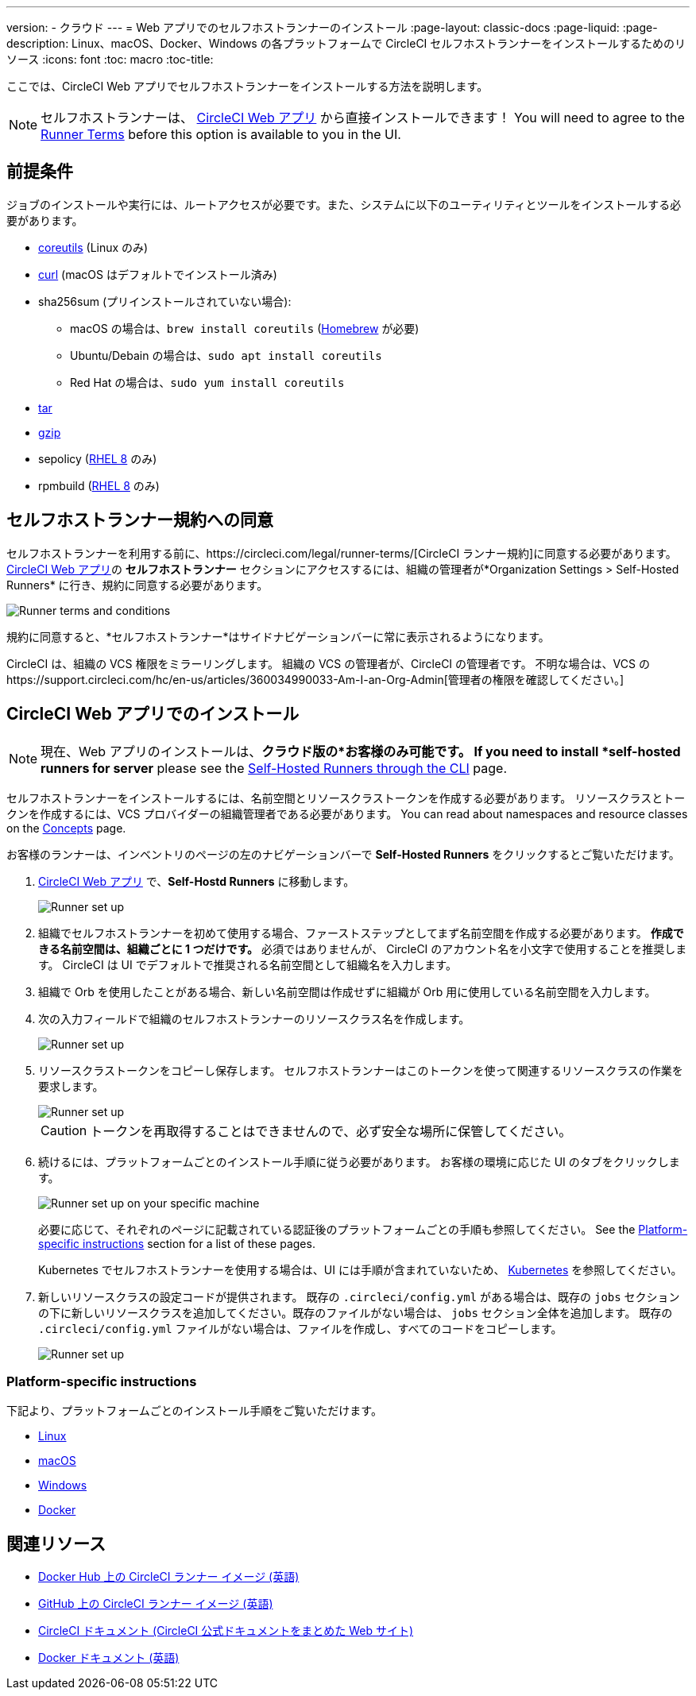---
version:
- クラウド
---
= Web アプリでのセルフホストランナーのインストール
:page-layout: classic-docs
:page-liquid:
:page-description: Linux、macOS、Docker、Windows の各プラットフォームで CircleCI セルフホストランナーをインストールするためのリソース
:icons: font
:toc: macro
:toc-title:

ここでは、CircleCI Web アプリでセルフホストランナーをインストールする方法を説明します。

NOTE: セルフホストランナーは、 https://app.circleci.com/[CircleCI Web アプリ] から直接インストールできます！ You will need to agree to the <<#self-hosted-runner-terms-agreement, Runner Terms>> before this option is available to you in the UI.

toc::[]

[#prerequisites]
== 前提条件

ジョブのインストールや実行には、ルートアクセスが必要です。また、システムに以下のユーティリティとツールをインストールする必要があります。

* https://www.gnu.org/software/coreutils/[coreutils] (Linux のみ)
* https://curl.se/[curl] (macOS はデフォルトでインストール済み)
* sha256sum (プリインストールされていない場合):
  - macOS の場合は、`brew install coreutils`  (https://brew.sh/[Homebrew] が必要)
  - Ubuntu/Debain の場合は、`sudo apt install coreutils`
  - Red Hat の場合は、`sudo yum install coreutils`
* https://www.gnu.org/software/tar/[tar]
* https://www.gnu.org/software/gzip/[gzip]
* sepolicy (https://www.redhat.com/en/enterprise-linux-8/details[RHEL 8] のみ)
* rpmbuild (https://www.redhat.com/en/enterprise-linux-8/details[RHEL 8] のみ)

[#self-hosted-runner-terms-agreement]
== セルフホストランナー規約への同意

セルフホストランナーを利用する前に、https://circleci.com/legal/runner-terms/[CircleCI ランナー規約]に同意する必要があります。 https://app.circleci.com/[CircleCI Web アプリ]の *セルフホストランナー* セクションにアクセスするには、組織の管理者が*Organization Settings > Self-Hosted Runners* に行き、規約に同意する必要があります。

image::{{site.baseurl}}/assets/img/docs/runnerui_terms.png[Runner terms and conditions]

規約に同意すると、*セルフホストランナー*はサイドナビゲーションバーに常に表示されるようになります。

CircleCI は、組織の VCS 権限をミラーリングします。 組織の VCS の管理者が、CircleCI の管理者です。 不明な場合は、VCS のhttps://support.circleci.com/hc/en-us/articles/360034990033-Am-I-an-Org-Admin[管理者の権限を確認してください。]


[#circleci-web-app-installation]
== CircleCI Web アプリでのインストール

NOTE: 現在、Web アプリのインストールは、*クラウド版の*お客様のみ可能です。 If you need to install *self-hosted runners for server* please see the <<runner-installation-cli#, Self-Hosted Runners through the CLI>> page.

セルフホストランナーをインストールするには、名前空間とリソースクラストークンを作成する必要があります。 リソースクラスとトークンを作成するには、VCS プロバイダーの組織管理者である必要があります。 You can read about namespaces and resource classes on the <<runner-concepts#namespaces-and-resource-classes, Concepts>> page.

お客様のランナーは、インベントリのページの左のナビゲーションバーで *Self-Hosted Runners* をクリックするとご覧いただけます。

. https://app.circleci.com/[CircleCI Web アプリ] で、*Self-Hostd Runners* に移動します。
+
image::{{site.baseurl}}/assets/img/docs/runnerui_step_one.png[Runner set up, step one - Get started]
+
. 組織でセルフホストランナーを初めて使用する場合、ファーストステップとしてまず名前空間を作成する必要があります。 *作成できる名前空間は、組織ごとに 1 つだけです。* 必須ではありませんが、 CircleCI のアカウント名を小文字で使用することを推奨します。 CircleCI は UI でデフォルトで推奨される名前空間として組織名を入力します。
+
. 組織で Orb を使用したことがある場合、新しい名前空間は作成せずに組織が Orb 用に使用している名前空間を入力します。
+
. 次の入力フィールドで組織のセルフホストランナーのリソースクラス名を作成します。
+
image::{{site.baseurl}}/assets/img/docs/runnerui_step_two.png[Runner set up, step two - Create a namespace and resource class]
+
. リソースクラストークンをコピーし保存します。 セルフホストランナーはこのトークンを使って関連するリソースクラスの作業を要求します。
+
image::{{site.baseurl}}/assets/img/docs/runnerui_step_three.png[Runner set up, step three - Create a resource class token]
+
CAUTION: トークンを再取得することはできませんので、必ず安全な場所に保管してください。
+
. 続けるには、プラットフォームごとのインストール手順に従う必要があります。 お客様の環境に応じた UI のタブをクリックします。
+
image::{{site.baseurl}}/assets/img/docs/runnerui_step_four.png[Runner set up on your specific machine]
+
必要に応じて、それぞれのページに記載されている認証後のプラットフォームごとの手順も参照してください。 See the <<#platform-specific-instructions, Platform-specific instructions>> section for a list of these pages.
+
Kubernetes でセルフホストランナーを使用する場合は、UI には手順が含まれていないため、 xref:runner-on-kubernetes.adoc[Kubernetes] を参照してください。
+
+
. 新しいリソースクラスの設定コードが提供されます。 既存の `.circleci/config.yml` がある場合は、既存の `jobs` セクションの下に新しいリソースクラスを追加してください。既存のファイルがない場合は、 `jobs` セクション全体を追加します。 既存の `.circleci/config.yml` ファイルがない場合は、ファイルを作成し、すべてのコードをコピーします。
+
image::{{site.baseurl}}/assets/img/docs/runnerui_step_five.png[Runner set up, copy code to config file]

[#platform-specific-instructions]
=== Platform-specific instructions

下記より、プラットフォームごとのインストール手順をご覧いただけます。

* xref:runner-installation-linux.adoc[Linux]
* xref:runner-installation-mac.adoc[macOS]
* xref:runner-installation-windows.adoc[Windows]
* xref:runner-installation-docker.adoc[Docker]

[#additional-resources]
== 関連リソース

- https://hub.docker.com/r/circleci/runner[Docker Hub 上の CircleCI ランナー イメージ (英語)]
- https://github.com/CircleCI-Public/circleci-runner-docker[GitHub 上の CircleCI ランナー イメージ (英語)]
- https://circleci.com/docs/ja/[CircleCI ドキュメント (CircleCI 公式ドキュメントをまとめた Web サイト)]
- https://docs.docker.com/[Docker ドキュメント (英語)]
